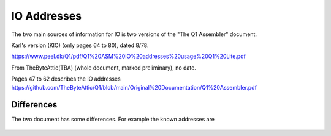
IO Addresses
============



The two main sources of information for IO is two versions of the
"The Q1 Assembler" document.

Karl's version (KIO) (only pages 64 to 80), dated 8/78.

https://www.peel.dk/Q1/pdf/Q1%20ASM%20IO%20addresses%20usage%20Q1%20Lite.pdf

From TheByteAttic(TBA) (whole document, marked preliminary), no date.

Pages 47 to 62 describes the IO addresses
https://github.com/TheByteAttic/Q1/blob/main/Original%20Documentation/Q1%20Assembler.pdf


Differences
-----------

The two document has some differences. For example the known addresses are

    .. list-table:: Addresses
       :header-rows: 1

       * - Address
         - KIO
         - TBA
       * - 0x00 (IO)
         - RTC
         - Timer
       * - 0x01 (IO)
         - Keyb.
         - Keyb.
       * - 0x03
         - Disp. data (O)
         - Disp. data + status (IO)
       * - 0x04
         - Disp. ctrl (IO)
         - Disp. ctrl (O)
       * - 0x05 (IO)
         - Prt. data + status
         - Prt. data + status
       * - 0x06 (O)
         - Prt. ctrl 1
         - Prt. ctrl 1
       * - 0x07 (O)
         - Prt. ctrl 2
         - Prt. ctrl 2
       * - 0x08 (IO)
         - Dotm. Print
         -
       * - 0x09 (IO)
         - Disk R+W
         -
       * - 0x0a (IO)
         - Disk ctrl 1 + status
         -
       * - 0x0b (O)
         - Disk ctrl 2
         -
       * - 0x19 (IO)
         -
         - Disk R+W
       * - 0x1a (IO)
         -
         - Disk ctrl 1 + status
       * - 0x1b (O)
         -
         - Disk ctrl 2
       * - 0x1c (O)
         -
         - Disk ctrl 3



     .. list-table:: Addresses
        :header-rows: 1

        * - Version
          - 0x00 (IO)
          - 0x01 (IO)
          - 0x03
          - 0x04
          - 0x05 (IO)
          - 0x06 (O)
          - 0x07 (O)
          - 0x08 (IO)
          - 0x09 (IO)
          - 0x0a (IO)
          - 0x0b (O)
          - 0x19 (IO)
          - 0x1a (IO)
          - 0x1b (O)
          - 0x1c (O)
        * - KIO
          - RTC
          - Keyb.
          - Disp. data (O)
          - Disp. ctrl (IO)
          - Prt. data + status
          - Prt. ctrl 1
          - Prt. ctrl 2
          - Dotm. Print
          - Disk R+W
          - Disk ctrl 1 + status
          - Disk ctrl 2
          - n/a
          - n/a
          - n/a
          - n/a
        * - TBA
          - Timer
          - Keyb.
          - Disp. data + status (IO)
          - Disp. ctrl (O)
          - Prt. data + status
          - Prt. ctrl 1
          - Prt. ctrl 2
          - n/a
          - n/a
          - n/a
          - n/a
          - Disk R+W
          - Disk ctrl 1 + status
          - Disk ctrl 2
          - Disk ctrl 3
